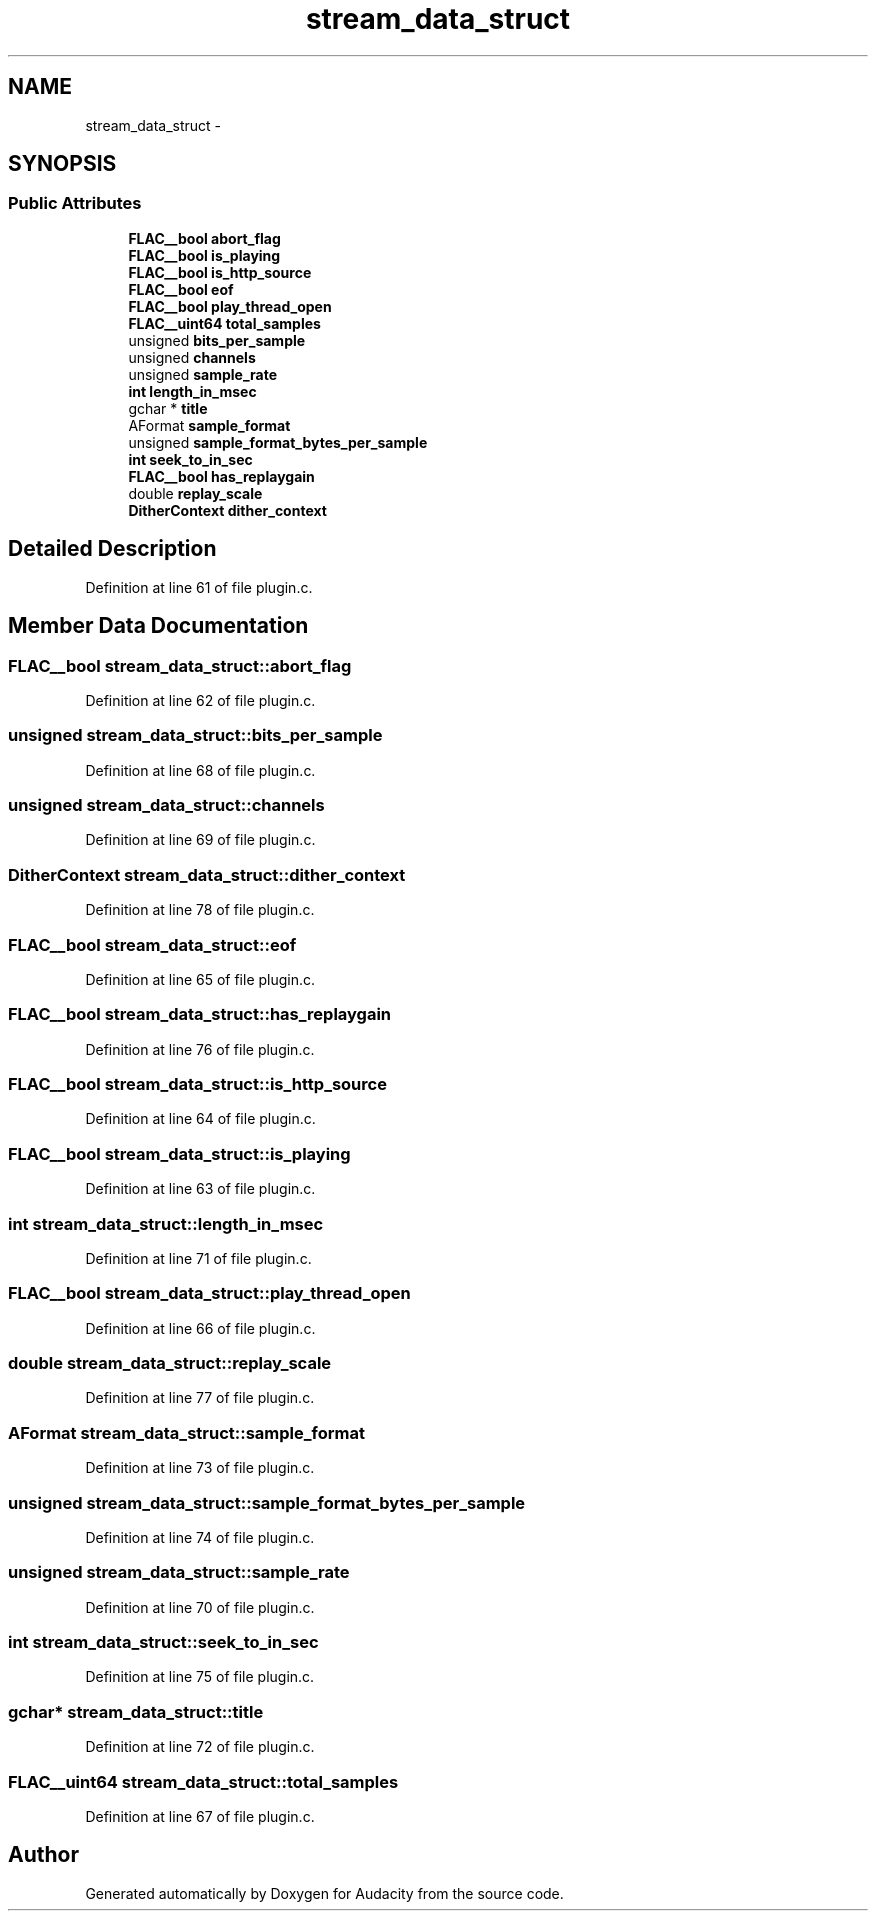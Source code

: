 .TH "stream_data_struct" 3 "Thu Apr 28 2016" "Audacity" \" -*- nroff -*-
.ad l
.nh
.SH NAME
stream_data_struct \- 
.SH SYNOPSIS
.br
.PP
.SS "Public Attributes"

.in +1c
.ti -1c
.RI "\fBFLAC__bool\fP \fBabort_flag\fP"
.br
.ti -1c
.RI "\fBFLAC__bool\fP \fBis_playing\fP"
.br
.ti -1c
.RI "\fBFLAC__bool\fP \fBis_http_source\fP"
.br
.ti -1c
.RI "\fBFLAC__bool\fP \fBeof\fP"
.br
.ti -1c
.RI "\fBFLAC__bool\fP \fBplay_thread_open\fP"
.br
.ti -1c
.RI "\fBFLAC__uint64\fP \fBtotal_samples\fP"
.br
.ti -1c
.RI "unsigned \fBbits_per_sample\fP"
.br
.ti -1c
.RI "unsigned \fBchannels\fP"
.br
.ti -1c
.RI "unsigned \fBsample_rate\fP"
.br
.ti -1c
.RI "\fBint\fP \fBlength_in_msec\fP"
.br
.ti -1c
.RI "gchar * \fBtitle\fP"
.br
.ti -1c
.RI "AFormat \fBsample_format\fP"
.br
.ti -1c
.RI "unsigned \fBsample_format_bytes_per_sample\fP"
.br
.ti -1c
.RI "\fBint\fP \fBseek_to_in_sec\fP"
.br
.ti -1c
.RI "\fBFLAC__bool\fP \fBhas_replaygain\fP"
.br
.ti -1c
.RI "double \fBreplay_scale\fP"
.br
.ti -1c
.RI "\fBDitherContext\fP \fBdither_context\fP"
.br
.in -1c
.SH "Detailed Description"
.PP 
Definition at line 61 of file plugin\&.c\&.
.SH "Member Data Documentation"
.PP 
.SS "\fBFLAC__bool\fP stream_data_struct::abort_flag"

.PP
Definition at line 62 of file plugin\&.c\&.
.SS "unsigned stream_data_struct::bits_per_sample"

.PP
Definition at line 68 of file plugin\&.c\&.
.SS "unsigned stream_data_struct::channels"

.PP
Definition at line 69 of file plugin\&.c\&.
.SS "\fBDitherContext\fP stream_data_struct::dither_context"

.PP
Definition at line 78 of file plugin\&.c\&.
.SS "\fBFLAC__bool\fP stream_data_struct::eof"

.PP
Definition at line 65 of file plugin\&.c\&.
.SS "\fBFLAC__bool\fP stream_data_struct::has_replaygain"

.PP
Definition at line 76 of file plugin\&.c\&.
.SS "\fBFLAC__bool\fP stream_data_struct::is_http_source"

.PP
Definition at line 64 of file plugin\&.c\&.
.SS "\fBFLAC__bool\fP stream_data_struct::is_playing"

.PP
Definition at line 63 of file plugin\&.c\&.
.SS "\fBint\fP stream_data_struct::length_in_msec"

.PP
Definition at line 71 of file plugin\&.c\&.
.SS "\fBFLAC__bool\fP stream_data_struct::play_thread_open"

.PP
Definition at line 66 of file plugin\&.c\&.
.SS "double stream_data_struct::replay_scale"

.PP
Definition at line 77 of file plugin\&.c\&.
.SS "AFormat stream_data_struct::sample_format"

.PP
Definition at line 73 of file plugin\&.c\&.
.SS "unsigned stream_data_struct::sample_format_bytes_per_sample"

.PP
Definition at line 74 of file plugin\&.c\&.
.SS "unsigned stream_data_struct::sample_rate"

.PP
Definition at line 70 of file plugin\&.c\&.
.SS "\fBint\fP stream_data_struct::seek_to_in_sec"

.PP
Definition at line 75 of file plugin\&.c\&.
.SS "gchar* stream_data_struct::title"

.PP
Definition at line 72 of file plugin\&.c\&.
.SS "\fBFLAC__uint64\fP stream_data_struct::total_samples"

.PP
Definition at line 67 of file plugin\&.c\&.

.SH "Author"
.PP 
Generated automatically by Doxygen for Audacity from the source code\&.

